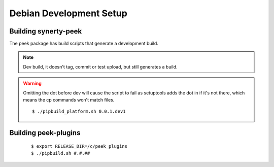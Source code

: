 ========================
Debian Development Setup
========================

Building synerty-peek
---------------------

The peek package has build scripts that generate a development build.

.. NOTE:: Dev build, it doesn't tag, commit or test upload, but still generates a build.

.. WARNING:: Omitting the dot before dev will cause the script to fail as setuptools
    adds the dot in if it's not there, which means the cp commands won't match files.

    ::

        $ ./pipbuild_platform.sh 0.0.1.dev1

Building peek-plugins
---------------------



    ::

        $ export RELEASE_DIR=/c/peek_plugins
        $ ./pipbuild.sh #.#.##
